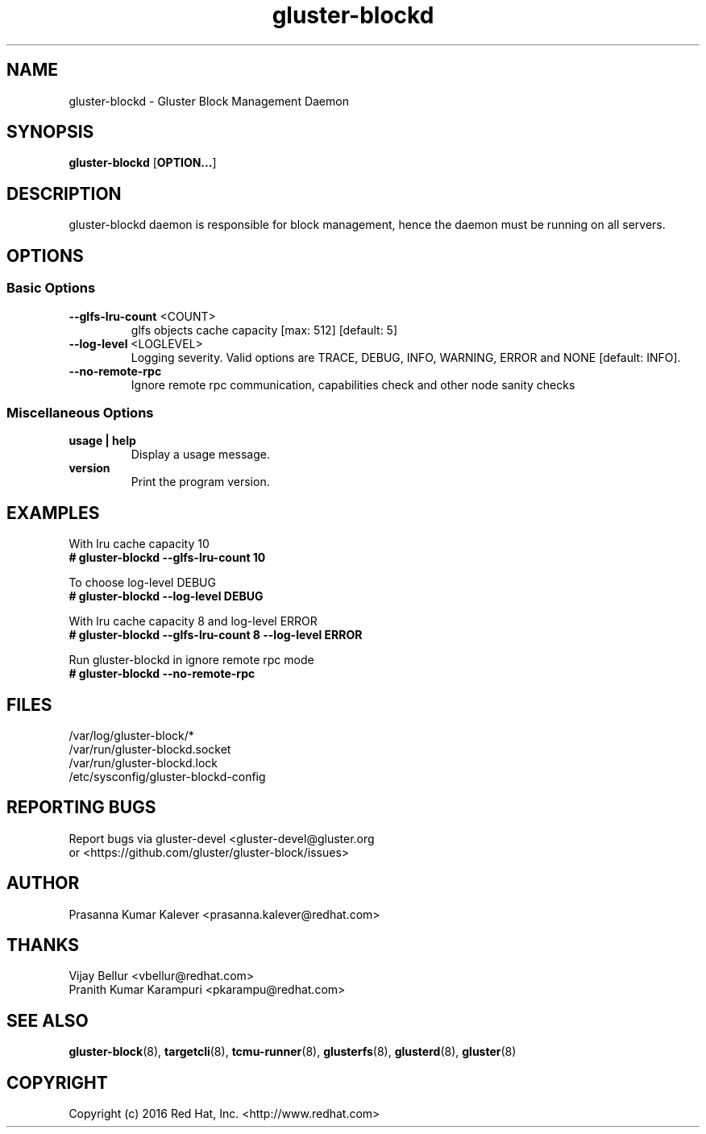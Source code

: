.TH gluster-blockd 8 "management daemon" "06 Jun 2017" "Red Hat, Inc."
.PP


.SH NAME
gluster-blockd - Gluster Block Management Daemon
.PP


.SH SYNOPSIS
.B gluster-blockd
[\fBOPTION...\fR]
.PP


.SH DESCRIPTION
gluster-blockd daemon is responsible for block management, hence the daemon must be running on all servers.
.PP


.SH OPTIONS
.SS "Basic Options"

.TP
\fB\-\-glfs\-lru\-count\fR <COUNT>
glfs objects cache capacity [max: 512] [default: 5]
.TP
\fB\-\-log\-level\fR <LOGLEVEL>
Logging severity. Valid options are TRACE, DEBUG, INFO, WARNING, ERROR and NONE [default: INFO].
.TP
\fB\-\-no\-remote\-rpc
Ignore remote rpc communication, capabilities check and other node sanity checks


.SS "Miscellaneous Options"
.TP
\fB usage | help\fR
Display a usage message.
.TP
\fB version\fR
Print the program version.


.SH EXAMPLES
.nf
With lru cache capacity 10
.B # gluster-blockd --glfs-lru-count 10

To choose log-level DEBUG
.B # gluster-blockd --log-level DEBUG

With lru cache capacity 8 and log-level ERROR
.B # gluster-blockd --glfs-lru-count 8 --log-level ERROR

Run gluster-blockd in ignore remote rpc mode
.B # gluster-blockd --no-remote-rpc

.fi
.PP


.SH FILES
/var/log/gluster-block/*
.br
/var/run/gluster-blockd.socket
.br
/var/run/gluster-blockd.lock
.br
/etc/sysconfig/gluster-blockd-config
.PP


.SH REPORTING BUGS
Report bugs via gluster-devel <gluster-devel@gluster.org
.br
or <https://github.com/gluster/gluster-block/issues>


.SH AUTHOR
Prasanna Kumar Kalever <prasanna.kalever@redhat.com>

.SH THANKS
Vijay Bellur <vbellur@redhat.com>
.br
Pranith Kumar Karampuri <pkarampu@redhat.com>


.SH SEE ALSO
.nf
\fBgluster-block\fR(8), \fBtargetcli\fR(8), \fBtcmu-runner\fR(8), \fBglusterfs\fR(8), \fBglusterd\fR(8), \fBgluster\fR(8)
.fi
.PP


.SH COPYRIGHT
.nf
Copyright (c) 2016 Red Hat, Inc. <http://www.redhat.com>
.PP
